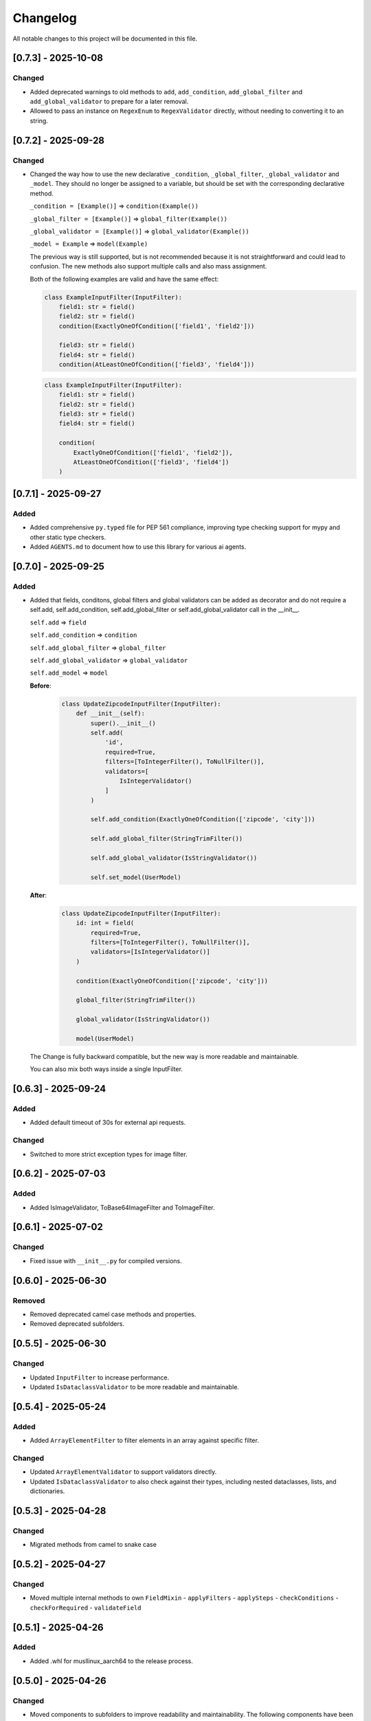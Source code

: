 Changelog
=========

All notable changes to this project will be documented in this file.


[0.7.3] - 2025-10-08
--------------------

Changed
^^^^^^^
- Added deprecated warnings to old methods to ``add``, ``add_condition``, ``add_global_filter`` and
  ``add_global_validator`` to prepare for a later removal.
- Allowed to pass an instance on ``RegexEnum`` to ``RegexValidator`` directly, without needing to
  converting it to an string.


[0.7.2] - 2025-09-28
--------------------

Changed
^^^^^^^
- Changed the way how to use the new declarative ``_condition``, ``_global_filter``, ``_global_validator`` and ``_model``.
  They should no longer be assigned to a variable, but should be set with the corresponding declarative method.

  ``_condition = [Example()]`` => ``condition(Example())``

  ``_global_filter = [Example()]`` => ``global_filter(Example())``

  ``_global_validator = [Example()]`` => ``global_validator(Example())``

  ``_model = Example`` => ``model(Example)``

  The previous way is still supported, but is not recommended because it is not straightforward and could lead to confusion.
  The new methods also support multiple calls and also mass assignment.

  Both of the following examples are valid and have the same effect:

  .. code-block:: python

        class ExampleInputFilter(InputFilter):
            field1: str = field()
            field2: str = field()
            condition(ExactlyOneOfCondition(['field1', 'field2']))

            field3: str = field()
            field4: str = field()
            condition(AtLeastOneOfCondition(['field3', 'field4']))


  .. code-block:: python

        class ExampleInputFilter(InputFilter):
            field1: str = field()
            field2: str = field()
            field3: str = field()
            field4: str = field()

            condition(
                ExactlyOneOfCondition(['field1', 'field2']),
                AtLeastOneOfCondition(['field3', 'field4'])
            )


[0.7.1] - 2025-09-27
--------------------

Added
^^^^^
- Added comprehensive ``py.typed`` file for PEP 561 compliance, improving type checking support for mypy and
  other static type checkers.
- Added ``AGENTS.md`` to document how to use this library for various ai agents.


[0.7.0] - 2025-09-25
--------------------

Added
^^^^^
- Added that fields, conditons, global filters and global validators can be
  added as decorator and do not require a self.add, self.add_condition,
  self.add_global_filter or self.add_global_validator call in the __init__.

  ``self.add`` => ``field``

  ``self.add_condition`` => ``condition``

  ``self.add_global_filter`` => ``global_filter``

  ``self.add_global_validator`` => ``global_validator``

  ``self.add_model`` => ``model``

  **Before**:
    .. code-block:: python

        class UpdateZipcodeInputFilter(InputFilter):
            def __init__(self):
                super().__init__()
                self.add(
                    'id',
                    required=True,
                    filters=[ToIntegerFilter(), ToNullFilter()],
                    validators=[
                        IsIntegerValidator()
                    ]
                )

                self.add_condition(ExactlyOneOfCondition(['zipcode', 'city']))

                self.add_global_filter(StringTrimFilter())

                self.add_global_validator(IsStringValidator())

                self.set_model(UserModel)

  **After**:
    .. code-block:: python

        class UpdateZipcodeInputFilter(InputFilter):
            id: int = field(
                required=True,
                filters=[ToIntegerFilter(), ToNullFilter()],
                validators=[IsIntegerValidator()]
            )

            condition(ExactlyOneOfCondition(['zipcode', 'city']))

            global_filter(StringTrimFilter())

            global_validator(IsStringValidator())

            model(UserModel)

  The Change is fully backward compatible, but the new way is more readable
  and maintainable.

  You can also mix both ways inside a single InputFilter.


[0.6.3] - 2025-09-24
--------------------

Added
^^^^^
- Added default timeout of 30s for external api requests.

Changed
^^^^^^^
- Switched to more strict exception types for image filter.


[0.6.2] - 2025-07-03
--------------------

Added
^^^^^
- Added IsImageValidator, ToBase64ImageFilter and ToImageFilter.


[0.6.1] - 2025-07-02
--------------------

Changed
^^^^^^^
- Fixed issue with ``__init__.py`` for compiled versions.


[0.6.0] - 2025-06-30
--------------------

Removed
^^^^^^^
- Removed deprecated camel case methods and properties.
- Removed deprecated subfolders.


[0.5.5] - 2025-06-30
--------------------

Changed
^^^^^^^
- Updated ``InputFilter`` to increase performance.
- Updated ``IsDataclassValidator`` to be more readable and maintainable.


[0.5.4] - 2025-05-24
--------------------

Added
^^^^^
- Added ``ArrayElementFilter`` to filter elements in an array against specific filter.

Changed
^^^^^^^
- Updated ``ArrayElementValidator`` to support validators directly.
- Updated ``IsDataclassValidator`` to also check against their types, including nested dataclasses, lists, and dictionaries.


[0.5.3] - 2025-04-28
--------------------

Changed
^^^^^^^
- Migrated methods from camel to snake case


[0.5.2] - 2025-04-27
--------------------

Changed
^^^^^^^
- Moved multiple internal methods to own ``FieldMixin``
  - ``applyFilters``
  - ``applySteps``
  - ``checkConditions``
  - ``checkForRequired``
  - ``validateField``


[0.5.1] - 2025-04-26
--------------------

Added
^^^^^
- Added .whl for musllinux_aarch64 to the release process.


[0.5.0] - 2025-04-26
--------------------

Changed
^^^^^^^
- Moved components to subfolders to improve readability and maintainability.
  The following components have been moved:
  - ``Condition`` => ``conditions``
  - ``Enum`` => ``enums``
  - ``Exception`` => ``exceptions``
  - ``Filter`` => ``filters``
  - ``Mixin`` => ``mixins``
  - ``Model`` => ``models``
  - ``Validator`` => ``validators``

  But the old import paths are still available for backward compatibility, but
  because the old path will be abandoned in the future, it is recommended
  to use the new paths.

- Renamed files into snake_case to follow the PEP8 standard.
  This requires a migration if you are importing the files directly.
  e.g. ``from flask_inputfilter.Filter import Base64ImageResizeFilter`` to
  ``from flask_inputfilter.filters.base64_image_resize_filter import Base64ImageResizeFilter``.

  If you are using the components through the module, you don't need to change anything.


[0.4.3a1] - 2025-04-26
----------------------

Added
^^^^^
- whl generation for linux too.


[0.4.2] - 2025-04-25
--------------------

Added
^^^^^
- whl generation for all major versions and envs.


[0.4.1] - 2025-04-24
--------------------

Changed
^^^^^^^
- Introduced first c++ vector in ``InputFilter`` to improve performance.
- Updated required ``cython`` version to 3.0 or higher for python 3.7 - 3.11.
- Moved static methods outside of pure InputFilter class.


[0.4.0] - 2025-04-20
--------------------

Added
^^^^^
- Added possibility to use ``cython`` for performance improvements.
  View :doc:`the guide <guides/compile>` for more information.


[0.4.0a2] - 2025-04-17
----------------------

Changed
^^^^^^^
- Added fallback for ``cython`` to use ``python`` if no c++ compiler is installed.
- super().__init__() is now **ONLY** optional, if you are using the cython version.


[0.4.0a1] - 2025-04-17
----------------------

Changed
^^^^^^^
- InputFilter now uses cython for performance improvements.
- Made super().__init__() call optional. You will only need to call it,
  if you are wanting to limit the allowed methods.


[0.3.1] - 2025-04-14
--------------------

Changed
^^^^^^^
- Updated error handling and changed broad ``Exception`` to specific errors.
- Smaller performance improvements


[0.3.0] - 2025-04-10
--------------------

Added
^^^^^
- ``IsDateTimeValidator``
- ``IsDateValidator``

Changed
^^^^^^^
- Updated ``IsTypedDictValidator` and ``IsDataclassValidator`` to require a specific model and
  checks if the input json is in the defined format.
- Introduced Mixins for parts of InputFilter

 - ``ConditionMixin``
 - ``DataMixin``
 - ``ErrorHandlingMixin``
 - ``ExternalApiMixin``
 - ``FieldMixin``
 - ``FilterMixin``
 - ``ModelMixin``
 - ``ValidationMixin``

Removed
^^^^^^^
- ``RemoveEmojisFilter``
- ``ToPascaleCaseFilter``
- ``SlugifyFilter``


[0.2.0] - 2025-04-07
--------------------

Added
^^^^^
- getErrorMessages

Changed
^^^^^^^
- Updated error handling: The first error for each field is now returned in a combined format,
  enabling more detailed and flexible error handling on the frontend. :doc:`Check it out <guides/frontend_validation>`
- Errors received through external_api request get logged.


[0.1.2] - 2025-03-29
--------------------

Added
^^^^^
- getConditions
- getGlobalFilters
- getGlobalValidators
- clear

Changed
^^^^^^^
- Fixed ``merge`` method to fit expected behavior.


[0.1.1] - 2025-03-29
--------------------

Changed
^^^^^^^
- Fixed unexpected message in error message of ``IsIntegerValidator``


[0.1.0] - 2025-03-26
--------------------

Added
^^^^^
- Multiple functions to allow a broader usage aside as decorator

 - getErrorMessage
 - getRawValue
 - getRawValues
 - getUnfilteredData
 - getValue
 - getValues
 - hasUnknown
 - isValid
 - merge
 - remove
 - replace
 - setData
 - setUnfilteredData

Removed
^^^^^^^
- IsMimeTypeValidator


[0.0.10] - 2025-03-06
---------------------

Added
^^^^^
- Added python 3.14 support.

Changed
^^^^^^^
- Use ``FieldModel`` for field definition. (Only internal change, no impact on usage)


[0.0.9.1] - 2025-02-09
----------------------

Changed
^^^^^^^
- Updated ``InputFilter`` to fix the issue with route params.


[0.0.9] - 2025-01-29
--------------------

Added
^^^^^
- New ``copy`` functionality to copy the value of another field. :doc:`Check it out <options/copy>`

Filter
""""""
- New ``ToDataclassFilter`` to convert a dictionary to a dataclass.
- New ``ToTypedDictFilter`` to convert a dictionary to a TypedDict.

Validator
"""""""""
- New ``CustomJsonValidator`` to check if a value is the format of a specific json.
- New ``IsDataclassValidator`` to check if a value is a dataclass.
- New ``IsTypedDictValidator`` to check if a value is a TypedDict.

Changed
^^^^^^^
- Moved external API call before the filter and validation process.
  Before, filters and validators the the external API field where useless,
  because the value of the field where replaced by the API result.
- Updated ``SlugifyFilter`` to remove accents and other special characters.


[0.0.8] - 2025-01-20
--------------------

Added
^^^^^
- New functionality to define steps for a field to have more control over the
  order of the validation and filtering process.
- Documentary

Filter
""""""
- New ``Base64ImageDownscaleFilter`` to reduce the size of an image.
- New ``Base64ImageResizeFilter`` to reduce the file size of an image.

Validator
"""""""""
- New ``IsHorizontalImageValidator`` to check if an image is horizontal.
- New ``IsVerticalImageValidator`` to check if an image is vertical.

Changed
^^^^^^^
- Added ``UnicodeFormEnum`` to show possible config values for ``ToNormalizedUnicodeFilter``.
  Old config is still supported, but will be removed in a later version.


[0.0.7.1] - 2025-01-16
----------------------

Changed
^^^^^^^
- Updated ``setup.py`` to fix the issue with the missing subfolders.


[0.0.7] - 2025-01-14
--------------------

Added
^^^^^
- Workflow to run tests on all supported Python versions.
- Added more test coverage for validators and filters.
- Added tracking of coverage in tests. `Check it out <https://coveralls.io/github/LeanderCS/flask-inputfilter>`_
- New functionality for global filters and validators in ``InputFilters``.
- New functionality to define custom supported methods.

Validator
"""""""""
- New ``NotInArrayValidator`` to check if a value is not in a list.
- New ``NotValidator`` to invert the result of another validator.


[0.0.6] - 2025-01-12
--------------------

Added
^^^^^
- New date validators and filters.

Removed
^^^^^^^
- Dropped support for Python 3.6.


[0.0.5] - 2025-01-12
--------------------

Added
^^^^^
- New ``condition`` functionality between fields. :doc:`Check it out <options/condition>`

Changed
^^^^^^^
- Switched ``external_api`` config from dict to class. :doc:`Check it out <options/external_api>`


[0.0.4] - 2025-01-09
--------------------

Added
^^^^^
- New external API functionality. :doc:`Check it out <options/external_api>`
